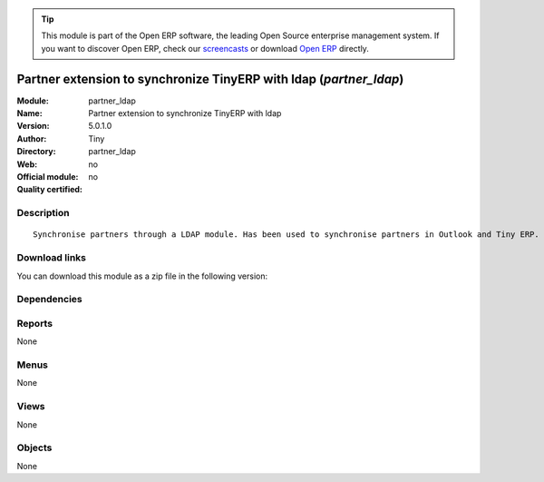 
.. i18n: .. module:: partner_ldap
.. i18n:     :synopsis: Partner extension to synchronize TinyERP with ldap 
.. i18n:     :noindex:
.. i18n: .. 

.. module:: partner_ldap
    :synopsis: Partner extension to synchronize TinyERP with ldap 
    :noindex:
.. 

.. i18n: .. raw:: html
.. i18n: 
.. i18n:       <br />
.. i18n:     <link rel="stylesheet" href="../_static/hide_objects_in_sidebar.css" type="text/css" />

.. raw:: html

      <br />
    <link rel="stylesheet" href="../_static/hide_objects_in_sidebar.css" type="text/css" />

.. i18n: .. tip:: This module is part of the Open ERP software, the leading Open Source 
.. i18n:   enterprise management system. If you want to discover Open ERP, check our 
.. i18n:   `screencasts <http://openerp.tv>`_ or download 
.. i18n:   `Open ERP <http://openerp.com>`_ directly.

.. tip:: This module is part of the Open ERP software, the leading Open Source 
  enterprise management system. If you want to discover Open ERP, check our 
  `screencasts <http://openerp.tv>`_ or download 
  `Open ERP <http://openerp.com>`_ directly.

.. i18n: .. raw:: html
.. i18n: 
.. i18n:     <div class="js-kit-rating" title="" permalink="" standalone="yes" path="/partner_ldap"></div>
.. i18n:     <script src="http://js-kit.com/ratings.js"></script>

.. raw:: html

    <div class="js-kit-rating" title="" permalink="" standalone="yes" path="/partner_ldap"></div>
    <script src="http://js-kit.com/ratings.js"></script>

.. i18n: Partner extension to synchronize TinyERP with ldap (*partner_ldap*)
.. i18n: ===================================================================
.. i18n: :Module: partner_ldap
.. i18n: :Name: Partner extension to synchronize TinyERP with ldap
.. i18n: :Version: 5.0.1.0
.. i18n: :Author: Tiny
.. i18n: :Directory: partner_ldap
.. i18n: :Web: 
.. i18n: :Official module: no
.. i18n: :Quality certified: no

Partner extension to synchronize TinyERP with ldap (*partner_ldap*)
===================================================================
:Module: partner_ldap
:Name: Partner extension to synchronize TinyERP with ldap
:Version: 5.0.1.0
:Author: Tiny
:Directory: partner_ldap
:Web: 
:Official module: no
:Quality certified: no

.. i18n: Description
.. i18n: -----------

Description
-----------

.. i18n: ::
.. i18n: 
.. i18n:   Synchronise partners through a LDAP module. Has been used to synchronise partners in Outlook and Tiny ERP.

::

  Synchronise partners through a LDAP module. Has been used to synchronise partners in Outlook and Tiny ERP.

.. i18n: Download links
.. i18n: --------------

Download links
--------------

.. i18n: You can download this module as a zip file in the following version:

You can download this module as a zip file in the following version:

.. i18n:   * `trunk <http://www.openerp.com/download/modules/trunk/partner_ldap.zip>`_

  * `trunk <http://www.openerp.com/download/modules/trunk/partner_ldap.zip>`_

.. i18n: Dependencies
.. i18n: ------------

Dependencies
------------

.. i18n:  * :mod:`base`

 * :mod:`base`

.. i18n: Reports
.. i18n: -------

Reports
-------

.. i18n: None

None

.. i18n: Menus
.. i18n: -------

Menus
-------

.. i18n: None

None

.. i18n: Views
.. i18n: -----

Views
-----

.. i18n: None

None

.. i18n: Objects
.. i18n: -------

Objects
-------

.. i18n: None

None
